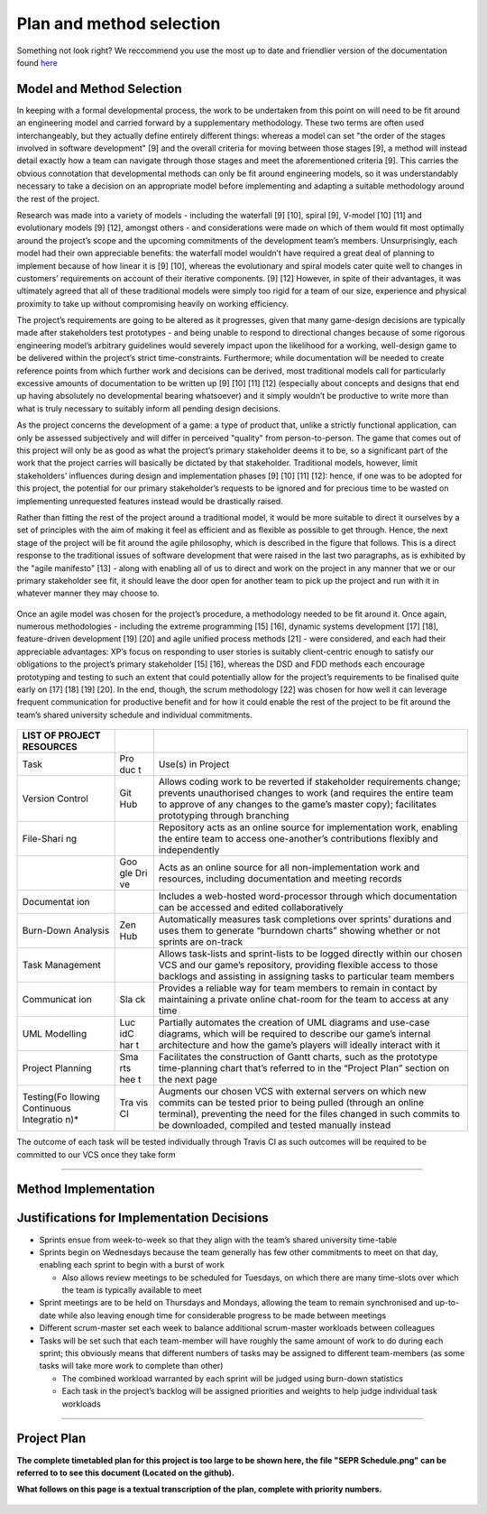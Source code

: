 Plan and method selection
=========================
Something not look right? We reccommend you use the most up to date and friendlier version of the documentation found `here <https://github.com/jm179796/SEPR/blob/Assessment1_Docs/Plan1.pdf>`_


Model and Method Selection
--------------------------

In keeping with a formal developmental process, the work to be
undertaken from this point on will need to be fit around an engineering
model and carried forward by a supplementary methodology. These two
terms are often used interchangeably, but they actually define entirely
different things: whereas a model can set "the order of the stages
involved in software development" [9] and the overall criteria for
moving between those stages [9], a method will instead detail exactly
how a team can navigate through those stages and meet the aforementioned
criteria [9]. This carries the obvious connotation that developmental
methods can only be fit around engineering models, so it was
understandably necessary to take a decision on an appropriate model
before implementing and adapting a suitable methodology around the rest
of the project.

Research was made into a variety of models - including the waterfall [9]
[10], spiral [9], V-model [10] [11] and evolutionary models [9] [12],
amongst others - and considerations were made on which of them would fit
most optimally around the project’s scope and the upcoming commitments
of the development team’s members. Unsurprisingly, each model had their
own appreciable benefits: the waterfall model wouldn’t have required a
great deal of planning to implement because of how linear it is [9]
[10], whereas the evolutionary and spiral models cater quite well to
changes in customers’ requirements on account of their iterative
components. [9] [12] However, in spite of their advantages, it was
ultimately agreed that all of these traditional models were simply too
rigid for a team of our size, experience and physical proximity to take
up without compromising heavily on working efficiency.

The project’s requirements are going to be altered as it progresses,
given that many game-design decisions are typically made after
stakeholders test prototypes - and being unable to respond to
directional changes because of some rigorous engineering model’s
arbitrary guidelines would severely impact upon the likelihood for a
working, well-design game to be delivered within the project’s strict
time-constraints. Furthermore; while documentation will be needed to
create reference points from which further work and decisions can be
derived, most traditional models call for particularly excessive amounts
of documentation to be written up [9] [10] [11] [12] (especially about
concepts and designs that end up having absolutely no developmental
bearing whatsoever) and it simply wouldn’t be productive to write more
than what is truly necessary to suitably inform all pending design
decisions.

As the project concerns the development of a game: a type of product
that, unlike a strictly functional application, can only be assessed
subjectively and will differ in perceived "quality" from
person-to-person. The game that comes out of this project will only be
as good as what the project’s primary stakeholder deems it to be, so a
significant part of the work that the project carries will basically be
dictated by that stakeholder. Traditional models, however, limit
stakeholders’ influences during design and implementation phases [9]
[10] [11] [12]: hence, if one was to be adopted for this project, the
potential for our primary stakeholder’s requests to be ignored and for
precious time to be wasted on implementing unrequested features instead
would be drastically raised.

Rather than fitting the rest of the project around a traditional model,
it would be more suitable to direct it ourselves by a set of principles
with the aim of making it feel as efficient and as flexible as possible
to get through. Hence, the next stage of the project will be fit around
the agile philosophy, which is described in the figure that
follows. This is a direct response to the traditional issues of software
development that were raised in the last two paragraphs, as is
exhibited by the "agile manifesto" [13] - along with enabling all of us
to direct and work on the project in any manner that we or our primary
stakeholder see fit, it should leave the door open for another team to
pick up the project and run with it in whatever manner they may choose
to.

.. figure:: plan0.png
   :alt: image alt text

Once an agile model was chosen for the project’s procedure, a
methodology needed to be fit around it. Once again, numerous
methodologies - including the extreme programming [15] [16], dynamic
systems development [17] [18], feature-driven development [19] [20] and
agile unified process methods [21] - were considered, and each had their
appreciable advantages: XP’s focus on responding to user stories is
suitably client-centric enough to satisfy our obligations to the
project’s primary stakeholder [15] [16], whereas the DSD and FDD methods
each encourage prototyping and testing to such an extent that could
potentially allow for the project’s requirements to be finalised quite
early on [17] [18] [19] [20]. In the end, though, the scrum methodology [22] was chosen for how well it can leverage frequent
communication for productive benefit and for how it could enable the
rest of the project to be fit around the team’s shared university
schedule and individual commitments.

.. figure:: plan1.png
   :alt: image alt text

+------------+-----+-----------------------------------------------------------+
| LIST OF    |     |                                                           |
| PROJECT    |     |                                                           |
| RESOURCES  |     |                                                           |
+============+=====+===========================================================+
| Task       | Pro | Use(s) in Project                                         |
|            | duc |                                                           |
|            | t   |                                                           |
+------------+-----+-----------------------------------------------------------+
| Version    | Git | Allows coding work to be reverted if stakeholder          |
| Control    | Hub | requirements change; prevents unauthorised changes to     |
|            |     | work (and requires the entire team to approve of any      |
|            |     | changes to the game’s master copy); facilitates           |
|            |     | prototyping through branching                             |
+------------+-----+-----------------------------------------------------------+
| File-Shari |     | Repository acts as an online source for implementation    |
| ng         |     | work, enabling the entire team to access one-another’s    |
|            |     | contributions flexibly and independently                  |
+------------+-----+-----------------------------------------------------------+
|            | Goo | Acts as an online source for all non-implementation work  |
|            | gle | and resources, including documentation and meeting        |
|            | Dri | records                                                   |
|            | ve  |                                                           |
+------------+-----+-----------------------------------------------------------+
| Documentat |     | Includes a web-hosted word-processor through which        |
| ion        |     | documentation can be accessed and edited collaboratively  |
+------------+-----+-----------------------------------------------------------+
| Burn-Down  | Zen | Automatically measures task completions over sprints’     |
| Analysis   | Hub | durations and uses them to generate “burndown charts”     |
|            |     | showing whether or not sprints are on-track               |
+------------+-----+-----------------------------------------------------------+
| Task       |     | Allows task-lists and sprint-lists to be logged directly  |
| Management |     | within our chosen VCS and our game’s repository,          |
|            |     | providing flexible access to those backlogs and assisting |
|            |     | in assigning tasks to particular team members             |
+------------+-----+-----------------------------------------------------------+
| Communicat | Sla | Provides a reliable way for team members to remain in     |
| ion        | ck  | contact by maintaining a private online chat-room for the |
|            |     | team to access at any time                                |
+------------+-----+-----------------------------------------------------------+
| UML        | Luc | Partially automates the creation of UML diagrams and      |
| Modelling  | idC | use-case diagrams, which will be required to describe our |
|            | har | game’s internal architecture and how the game’s players   |
|            | t   | will ideally interact with it                             |
+------------+-----+-----------------------------------------------------------+
| Project    | Sma | Facilitates the construction of Gantt charts, such as the |
| Planning   | rts | prototype time-planning chart that’s referred to in the   |
|            | hee | “Project Plan” section on the next page                   |
|            | t   |                                                           |
+------------+-----+-----------------------------------------------------------+
| Testing(Fo | Tra | Augments our chosen VCS with external servers on which    |
| llowing    | vis | new commits can be tested prior to being pulled (through  |
| Continuous | CI  | an online terminal), preventing the need for the files    |
| Integratio |     | changed in such commits to be downloaded, compiled and    |
| n)\*       |     | tested manually instead                                   |
+------------+-----+-----------------------------------------------------------+

The outcome of each task will be tested individually through Travis
CI as such outcomes will be required to be committed to our VCS once
they take form

--------------

Method Implementation
---------------------

.. figure:: plan2.png
   :alt: image alt text

Justifications for Implementation Decisions
-------------------------------------------

-  Sprints ensue from week-to-week so that they align with the team’s
   shared university time-table

-  Sprints begin on Wednesdays because the team generally has few other
   commitments to meet on that day, enabling each sprint to begin with a
   burst of work

   -  Also allows review meetings to be scheduled for Tuesdays, on which
      there are many time-slots over which the team is typically
      available to meet

-  Sprint meetings are to be held on Thursdays and Mondays, allowing the
   team to remain synchronised and up-to-date while also leaving enough
   time for considerable progress to be made between meetings

-  Different scrum-master set each week to balance additional
   scrum-master workloads between colleagues

-  Tasks will be set such that each team-member will have roughly the
   same amount of work to do during each sprint; this obviously means
   that different numbers of tasks may be assigned to different
   team-members (as some tasks will take more work to complete than
   other)

   -  The combined workload warranted by each sprint will be judged
      using burn-down statistics

   -  Each task in the project’s backlog will be assigned priorities and
      weights to help judge individual task workloads

--------------

Project Plan
------------

**The complete timetabled plan for this project is too large to be shown
here, the file "SEPR Schedule.png" can be referred to to see this
document (Located on the github).**

**What follows on this page is a textual transcription of the plan,
complete with priority numbers.**

.. figure:: plan3.png
   :alt: image alt text
